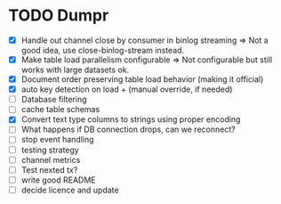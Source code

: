 * TODO Dumpr
 - [X] Handle out channel close by consumer in binlog streaming => Not a good idea, use close-binlog-stream instead.
 - [X] Make table load parallelism configurable => Not configurable but still works with large datasets ok.
 - [X] Document order preserving table load behavior (making it official)
 - [X] auto key detection on load + (manual override, if needed)
 - [ ] Database filtering
 - [ ] cache table schemas
 - [X] Convert text type columns to strings using proper encoding
 - [ ] What happens if DB connection drops, can we reconnect?
 - [ ] stop event handling
 - [ ] testing strategy
 - [ ] channel metrics
 - [ ] Test nexted tx?
 - [ ] write good README
 - [ ] decide licence and update
